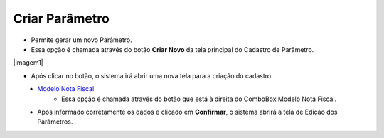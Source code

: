Criar Parâmetro
###############
- Permite gerar um novo Parâmetro.

- Essa opção é chamada através do botão **Criar Novo** da tela principal do Cadastro de Parâmetro.

|imagem1|

- Após clicar no botão, o sistema irá abrir uma nova tela para a criação do cadastro.

|imagem5|
   * `Modelo Nota Fiscal <modelo_nota_fiscal_parametros.html#section>`__
      - Essa opção é chamada através do botão |imagem17| que está à direita do ComboBox Modelo Nota Fiscal.
   * Após informado corretamente os dados e clicado em **Confirmar**, o sistema abrirá a tela de Edição dos Parâmetros.

.. |imagem0| image:: imagens/Parametros_0.png

.. |imagem5| image:: imagens/Parametros_5.png

.. |imagem17| image:: imagens/Parametros_17.png
